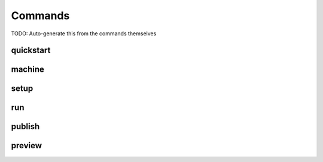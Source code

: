 Commands
========

TODO: Auto-generate this from the commands themselves

quickstart
----------

machine
-------

setup
-----

run
---

publish
-------

preview
-------
